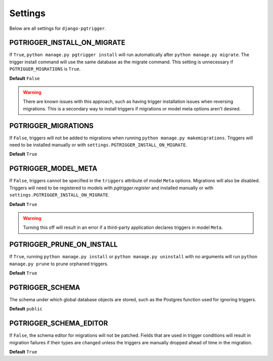 .. _settings:

Settings
========

Below are all settings for ``django-pgtrigger``.

PGTRIGGER_INSTALL_ON_MIGRATE
----------------------------

If ``True``, ``python manage.py pgtrigger install`` will run
automatically after ``python manage.py migrate``. The trigger install
command will use the same database as the migrate command.
This setting is unnecessary if ``PGTRIGGER_MIGRATIONS`` is ``True``.

**Default** ``False``

.. warning::

    There are known issues with this approach, such as having
    trigger installation issues when reversing migrations.
    This is a secondary way to install triggers if migrations or model meta
    options aren't desired.

PGTRIGGER_MIGRATIONS
--------------------

If ``False``, triggers will not be added to migrations
when running ``python manage.py makemigrations``.
Triggers will need to be installed manually or
with ``settings.PGTRIGGER_INSTALL_ON_MIGRATE``.

**Default** ``True``

PGTRIGGER_MODEL_META
--------------------

If ``False``, triggers cannot be specified
in the ``triggers`` attribute of model ``Meta`` options.
Migrations will also be disabled.
Triggers will need to be registered to
models with `pgtrigger.register` and installed manually or
with ``settings.PGTRIGGER_INSTALL_ON_MIGRATE``.

**Default** ``True``

.. warning::

    Turning this off will result in an error if a third-party
    application declares triggers in model ``Meta``.

PGTRIGGER_PRUNE_ON_INSTALL
--------------------------

If ``True``, running ``python manage.py install`` or ``python manage.py uninstall``
with no arguments will run ``python manage.py prune`` to prune orphaned triggers.

**Default** ``True``

PGTRIGGER_SCHEMA
----------------

The schema under which global database objects are stored, such as
the Postgres function used for ignoring triggers.

**Default** ``public``

PGTRIGGER_SCHEMA_EDITOR
-----------------------

If ``False``, the schema editor for migrations will not be patched.
Fields that are used in trigger conditions will result in migration
failures if their types are changed unless the triggers are
manually dropped ahead of time in the migration.

**Default** ``True``

